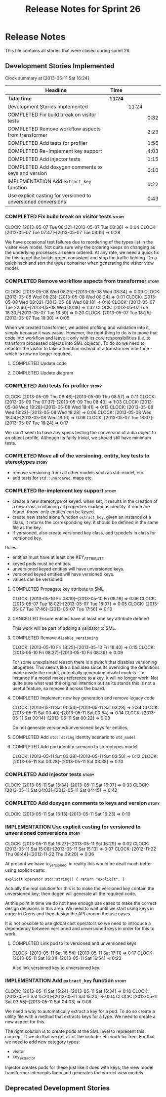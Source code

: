 #+title: Release Notes for Sprint 26
#+options: date:nil toc:nil author:nil num:nil
#+todo: ANALYSIS IMPLEMENTATION TESTING | COMPLETED CANCELLED
#+tags: story(s) epic(e) task(t) note(n) spike(p)

* Release Notes

This file contains all stories that were closed during sprint 26.

** Development Stories Implemented

#+begin: clocktable :maxlevel 3 :scope subtree
Clock summary at [2013-05-11 Sat 16:24]

| Headline                                                      | Time    |       |      |
|---------------------------------------------------------------+---------+-------+------|
| *Total time*                                                  | *11:24* |       |      |
|---------------------------------------------------------------+---------+-------+------|
| Development Stories Implemented                               |         | 11:24 |      |
| COMPLETED Fix build break on visitor tests                    |         |       | 0:32 |
| COMPLETED Remove workflow aspects from transformer            |         |       | 2:23 |
| COMPLETED Add tests for profiler                              |         |       | 1:56 |
| COMPLETED Re-implement key support                            |         |       | 4:03 |
| COMPLETED Add injector tests                                  |         |       | 1:15 |
| COMPLETED Add doxygen comments to keys and version            |         |       | 0:10 |
| IMPLEMENTATION Add =extract_key= function                     |         |       | 0:22 |
| Use explicit casting for versioned to unversioned conversions |         |       | 0:43 |
#+end:

*** COMPLETED Fix build break on visitor tests                        :story:
    CLOSED: [2013-05-07 Tue 08:36]
    CLOCK: [2013-05-07 Tue 08:32]--[2013-05-07 Tue 08:36] =>  0:04
    CLOCK: [2013-05-07 Tue 07:47]--[2013-05-07 Tue 08:15] =>  0:28

We have occasional test failures due to reordering of the types list
in the visitor view model. Not quite sure why the ordering keeps on
changing as the underlying processes all seem ordered. At any rate, we
need a quick fix for this to get the builds green consistent and stop
the traffic lighting. Do a quick hack and sort the types container
when generating the visitor view model.

*** COMPLETED Remove workflow aspects from transformer                :story:
    CLOSED: [2013-05-08 Wed 08:34]
    CLOCK: [2013-05-08 Wed 08:25]--[2013-05-08 Wed 08:34] =>  0:09
    CLOCK: [2013-05-08 Wed 08:23]--[2013-05-08 Wed 08:24] =>  0:01
    CLOCK: [2013-05-08 Wed 08:02]--[2013-05-08 Wed 08:18] =>  0:16
    CLOCK: [2013-05-07 Tue 22:46]--[2013-05-08 Wed 00:18] =>  1:32
    CLOCK: [2013-05-07 Tue 18:30]--[2013-05-07 Tue 18:50] =>  0:20
    CLOCK: [2013-05-07 Tue 18:25]--[2013-05-07 Tue 18:30] =>  0:05

When we created transformer, we added profiling and validation into
it, simply because it was easier. However, the right thing to do is to
move that code into workflow and leave it only with its core
responsibilities (i.e. to transform processed objects into SML
objects). To do so we need to refactor the visitor to take a function
instead of a transformer interface - which is now no longer
required.

**** COMPLETED Update code
     CLOSED: [2013-05-08 Wed 00:19]
**** COMPLETED Update diagram
     CLOSED: [2013-05-08 Wed 08:30]
*** COMPLETED Add tests for profiler                                  :story:
    CLOSED: [2013-05-09 Thu 08:57]
    CLOCK: [2013-05-09 Thu 08:46]--[2013-05-09 Thu 08:57] =>  0:11
    CLOCK: [2013-05-09 Thu 07:37]--[2013-05-09 Thu 08:40] =>  1:03
    CLOCK: [2013-05-08 Wed 18:28]--[2013-05-08 Wed 18:41] =>  0:13
    CLOCK: [2013-05-08 Wed 18:22]--[2013-05-08 Wed 18:28] =>  0:06
    CLOCK: [2013-05-08 Wed 18:04]--[2013-05-08 Wed 18:10] =>  0:06
    CLOCK: [2013-05-07 Tue 18:07]--[2013-05-07 Tue 18:24] =>  0:17

We don't seem to have any specs testing the conversion of a dia object
to an object profile. Although its fairly trivial, we should still
have minimum tests.

*** COMPLETED Move all of the versioning, entity, key tests to stereotypes :story:
    CLOSED: [2013-05-11 Sat 03:40]

- remove versioning from all other models such as std::model, etc.
- add tests for =std::unordered=, maps etc.

*** COMPLETED Re-implement key support                                :story:
    CLOSED: [2013-05-11 Sat 04:03]

- create a new stereotype of keyed. when set, it results in the
  creation of a new class containing all properties marked as
  identity. if none are found, throw. only entities can be keyed.
- create new stand alone function =extract_key=. given an instance of
  a class, it returns the corresponding key. it should be defined in
  the same file as the key.
- if versioned, also create versioned key class. add typedefs in class
  for versioned key.

Rules:

- entities must have at least one KEY_ATTRIBUTE
- keyed pods must be entities.
- unversioned keyed entities will have unversioned keys.
- versioned keyed entities will have versioned keys.
- values can be versioned.

**** COMPLETED Propagate key attribute to SML
     CLOSED: [2013-05-10 Fri 08:16]
     CLOCK: [2013-05-10 Fri 08:10]--[2013-05-10 Fri 08:16] =>  0:06
     CLOCK: [2013-05-07 Tue 18:02]--[2013-05-07 Tue 18:07] =>  0:05
     CLOCK: [2013-05-07 Tue 17:46]--[2013-05-07 Tue 17:56] =>  0:10

**** CANCELLED Ensure entities have at least one key attribute defined
     CLOSED: [2013-05-10 Fri 08:17]

This work will be part of adding a validator to SML.

**** COMPLETED Remove =disable_versioning=
     CLOSED: [2013-05-10 Fri 19:58]
     CLOCK: [2013-05-10 Fri 18:25]--[2013-05-10 Fri 18:40] =>  0:15
     CLOCK: [2013-05-10 Fri 08:27]--[2013-05-10 Fri 08:36] =>  0:09

For some unexplained reason there is a switch that disables versioning
altogether. This seems like a bad idea since its overriding the
definitions made inside the model, potentially generating invalid
models - for instance if a model makes reference to a key, it will no
longer work. Not quite sure what was the original intention but as its
stands this is not a useful feature, so remove it across the board.

**** COMPLETED Implement new key generation and remove legacy code
     CLOSED: [2013-05-11 Sat 03:28]
     CLOCK: [2013-05-11 Sat 00:54]--[2013-05-11 Sat 03:28] =>  2:34
     CLOCK: [2013-05-11 Sat 00:40]--[2013-05-11 Sat 00:54] =>  0:14
     CLOCK: [2013-05-11 Sat 00:14]--[2013-05-11 Sat 00:22] =>  0:08

Do not generate versioned/unversioned keys for entities.

**** COMPLETED Add =std::string= identity scenario to =std_model=
     CLOSED: [2013-05-11 Sat 03:33]
**** COMPLETED Add pod identity scenario to stereotypes model
     CLOSED: [2013-05-11 Sat 03:51]
     CLOCK: [2013-05-11 Sat 03:38]--[2013-05-11 Sat 03:50] =>  0:12
     CLOCK: [2013-05-11 Sat 03:28]--[2013-05-11 Sat 03:38] =>  0:10

*** COMPLETED Add injector tests                                      :story:
    CLOSED: [2013-05-11 Sat 16:07]
    CLOCK: [2013-05-11 Sat 15:34]--[2013-05-11 Sat 16:07] =>  0:33
    CLOCK: [2013-05-11 Sat 04:03]--[2013-05-11 Sat 04:45] =>  0:42

*** COMPLETED Add doxygen comments to keys and version                :story:
    CLOSED: [2013-05-11 Sat 16:23]
    CLOCK: [2013-05-11 Sat 16:13]--[2013-05-11 Sat 16:23] =>  0:10

*** IMPLEMENTATION Use explicit casting for versioned to unversioned conversions :story:
    CLOCK: [2013-05-11 Sat 16:27]--[2013-05-11 Sat 16:29] =>  0:02
    CLOCK: [2013-05-11 Sat 15:06]--[2013-05-11 Sat 15:13] =>  0:07
    CLOCK: [2012-11-22 Thu 08:44]--[2012-11-22 Thu 09:20] =>  0:36

At present we have to_versioned; in reality this would be dealt much
better using explicit casts:

: explicit operator std::string() { return "explicit"; }

Actually the real solution for this is to make the versioned key
contain the unversioned key; then dogen will generate all the
required code.

At this point in time we do not have enough use cases to make the
correct design decisions in this area. We need to wait until we start
using keys in anger in Creris and then design the API around the use
cases.

It is not possible to use global cast operators so we need to
introduce a dependency between versioned and unversioned keys in order
for this to work.

**** COMPLETED Link pod to its versioned and unversioned keys
     CLOSED: [2013-05-11 Sat 17:11]
     CLOCK: [2013-05-11 Sat 16:54]--[2013-05-11 Sat 17:11] =>  0:17
     CLOCK: [2013-05-11 Sat 16:31]--[2013-05-11 Sat 16:54] =>  0:23

Also link versioned key to unversioned key.

*** IMPLEMENTATION Add =extract_key= function                         :story:
    CLOCK: [2013-05-11 Sat 15:24]--[2013-05-11 Sat 15:34] =>  0:10
    CLOCK: [2013-05-11 Sat 15:20]--[2013-05-11 Sat 15:24] =>  0:04
    CLOCK: [2013-05-11 Sat 03:55]--[2013-05-11 Sat 04:03] =>  0:08

We need a way to automatically extract a key for a pod. To do so
create a utility file with a method that extracts keys for a type. We
need to create a new aspect for this.

The right solution is to create pods at the SML level to represent
this concept. If we do that we get all of the includer etc work for
free. For that we need to add new category types:

- visitor
- key_extractor

Injector creates pods for these just like it does with keys; the view
model transformer intercepts them and generates the correct view
models.

** Deprecated Development Stories
